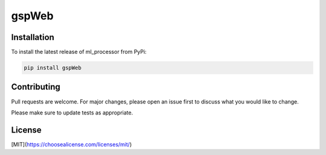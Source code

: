 ============
gspWeb
============


Installation
============

To install the latest release of ml_processor from PyPi:

.. code-block:: test
	
	pip install gspWeb

Contributing
============
Pull requests are welcome. For major changes, please open an issue first to discuss what you would like to change.

Please make sure to update tests as appropriate.

License
=======
[MIT](https://choosealicense.com/licenses/mit/)
